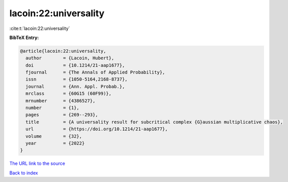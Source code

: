 lacoin:22:universality
======================

:cite:t:`lacoin:22:universality`

**BibTeX Entry:**

.. code-block:: bibtex

   @article{lacoin:22:universality,
     author        = {Lacoin, Hubert},
     doi           = {10.1214/21-aap1677},
     fjournal      = {The Annals of Applied Probability},
     issn          = {1050-5164,2168-8737},
     journal       = {Ann. Appl. Probab.},
     mrclass       = {60G15 (60F99)},
     mrnumber      = {4386527},
     number        = {1},
     pages         = {269--293},
     title         = {A universality result for subcritical complex {G}aussian multiplicative chaos},
     url           = {https://doi.org/10.1214/21-aap1677},
     volume        = {32},
     year          = {2022}
   }

`The URL link to the source <https://doi.org/10.1214/21-aap1677>`__


`Back to index <../By-Cite-Keys.html>`__
